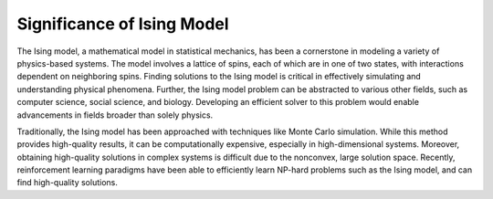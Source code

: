 ===========================
Significance of Ising Model
===========================

The Ising model, a mathematical model in statistical mechanics, has been a cornerstone in modeling a variety of physics-based systems. The model involves a lattice of spins, each of which
are in one of two states, with interactions dependent on neighboring spins. Finding solutions to the Ising model is critical in effectively simulating and understanding physical
phenomena. Further, the Ising model problem can be abstracted to various other fields, such as computer science, social science, and biology. Developing an efficient solver to this problem 
would enable advancements in fields broader than solely physics.

Traditionally, the Ising model has been approached with techniques like Monte Carlo simulation. While this method provides high-quality results, it can be computationally expensive,
especially in high-dimensional systems. Moreover, obtaining high-quality solutions in complex systems is difficult due to the nonconvex, large solution space. Recently, reinforcement 
learning paradigms have been able to efficiently learn NP-hard problems such as the Ising model, and can find high-quality solutions. 